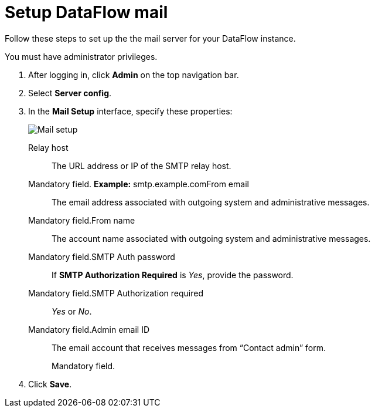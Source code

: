 = Setup DataFlow mail
:last_updated: 13/06/2020

Follow these steps to set up the the mail server for your DataFlow instance.

You must have administrator privileges.

. After logging in, click *Admin* on the top navigation bar.
. Select *Server config*.
. In the *Mail Setup* interface, specify these properties:
+
image::dataflow-mail-setup.png[Mail setup]
+++<dlentry id="dataflow-mail-config-relay-host">+++Relay host::::
The URL address or IP of the SMTP relay host.
+
Mandatory field.  *Example:* smtp.example.com+++</dlentry>++++++<dlentry id="dataflow-mail-config-from-email">+++From email::::
The email address associated with outgoing system and administrative messages.
+
Mandatory field.+++</dlentry>++++++<dlentry id="dataflow-mail-config-from-name">+++From name::::
The account name associated with outgoing system and administrative messages.
+
Mandatory field.+++</dlentry>++++++<dlentry id="dataflow-mail-config-smtp-auth-password">+++SMTP Auth password::::
If *SMTP Authorization Required* is _Yes_, provide the password.
+
Mandatory field.+++</dlentry>++++++<dlentry id="dataflow-mail-config-smtp-authorization-required">+++SMTP Authorization required::::
_Yes_ or _No_.
+
Mandatory field.+++</dlentry>++++++<dlentry id="dataflow-mail-config-admin-email-id">+++Admin email ID::::
The email account that receives messages from "`Contact admin`" form.
+
Mandatory field.+++</dlentry>+++

. Click *Save*.
